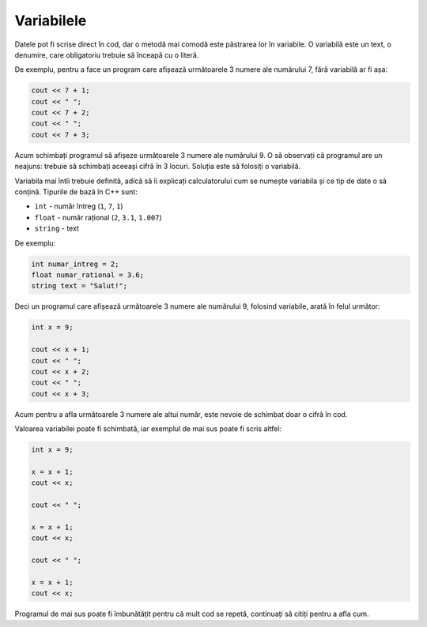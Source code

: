 Variabilele
===========

Datele pot fi scrise direct în cod, dar o metodă mai comodă este păstrarea lor în variabile.
O variabilă este un text, o denumire, care obligatoriu trebuie să înceapă cu o literă.

De exemplu, pentru a face un program care afișează următoarele 3 numere ale numărului 7, fără variabilă ar fi așa:

.. code-block:: cpp

    cout << 7 + 1;
    cout << " ";
    cout << 7 + 2;
    cout << " ";
    cout << 7 + 3;

Acum schimbați programul să afișeze următoarele 3 numere ale numărului 9.
O să observați că programul are un neajuns: trebuie să schimbați aceeași cifră în 3 locuri.
Soluția este să folosiți o variabilă.

Variabila mai întîi trebuie definită, adică să îi explicați calculatorului cum se numește variabila
și ce tip de date o să conțină. Tipurile de bază în C++ sunt:

* ``int`` - număr întreg (``1``, ``7``, ``1``)
* ``float`` - număr rațional (``2``, ``3.1``, ``1.007``)
* ``string`` - text

De exemplu:

.. code-block:: cpp

    int numar_intreg = 2;
    float numar_rational = 3.6;
    string text = "Salut!";

Deci un programul care afișează următoarele 3 numere ale numărului 9, folosind variabile, arată în felul următor:

.. code-block:: php

    int x = 9;

    cout << x + 1;
    cout << " ";
    cout << x + 2;
    cout << " ";
    cout << x + 3;

Acum pentru a afla următoarele 3 numere ale altui număr, este nevoie de schimbat doar o cifră în cod.

Valoarea variabilei poate fi schimbată, iar exemplul de mai sus poate fi scris altfel:

.. code-block:: php

    int x = 9;

    x = x + 1;
    cout << x;

    cout << " ";

    x = x + 1;
    cout << x;

    cout << " ";

    x = x + 1;
    cout << x;

Programul de mai sus poate fi îmbunătățit pentru că mult cod se repetă, continuați să citiți pentru a afla cum.